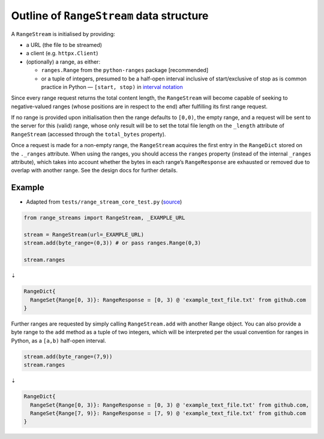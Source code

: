 Outline of ``RangeStream`` data structure
-----------------------------------------

A ``RangeStream`` is initialised by providing:

-  a URL (the file to be streamed)
-  a client (e.g. ``httpx.Client``)
-  (optionally) a range, as either:

   -  ``ranges.Range`` from the ``python-ranges`` package [recommended]
   -  or a tuple of integers, presumed to be a half-open interval
      inclusive of start/exclusive of stop as is common practice in
      Python — ``[start, stop)`` in `interval
      notation <https://en.wikipedia.org/wiki/Interval_(mathematics)#Notations_for_intervals>`__

Since every range request returns the total content length, the
``RangeStream`` will become capable of seeking to negative-valued ranges
(whose positions are in respect to the end) after fulfilling its first
range request.

If no range is provided upon initialisation then the range defaults to
``[0,0)``, the empty range, and a request will be sent to the server for
this (valid) range, whose only result will be to set the total file
length on the ``_length`` attribute of ``RangeStream`` (accessed through
the ``total_bytes`` property).

Once a request is made for a non-empty range, the ``RangeStream``
acquires the first entry in the ``RangeDict`` stored on the ``._ranges``
attribute. When using the ranges, you should access the ``ranges``
property (instead of the internal ``_ranges`` attribute), which takes
into account whether the bytes in each range’s ``RangeResponse`` are
exhausted or removed due to overlap with another range. See the design
docs for further details.

Example
=======

-  Adapted from ``tests/range_stream_core_test.py``
   (`source <https://github.com/lmmx/range-streams/blob/master/tests/range_stream_core_test.py>`__)

.. code:: py

   from range_streams import RangeStream, _EXAMPLE_URL

   stream = RangeStream(url=_EXAMPLE_URL)
   stream.add(byte_range=(0,3)) # or pass ranges.Range(0,3)

   stream.ranges

⇣

.. code:: py

   RangeDict{
     RangeSet{Range[0, 3)}: RangeResponse ⠶ [0, 3) @ 'example_text_file.txt' from github.com
   }

Further ranges are requested by simply calling ``RangeStream.add`` with
another Range object. You can also provide a byte range to the ``add``
method as a tuple of two integers, which will be interpreted per the
usual convention for ranges in Python, as a ``[a,b)`` half-open
interval.

.. code:: py

   stream.add(byte_range=(7,9))
   stream.ranges

⇣

.. code:: py

   RangeDict{
     RangeSet{Range[0, 3)}: RangeResponse ⠶ [0, 3) @ 'example_text_file.txt' from github.com,
     RangeSet{Range[7, 9)}: RangeResponse ⠶ [7, 9) @ 'example_text_file.txt' from github.com
   }
